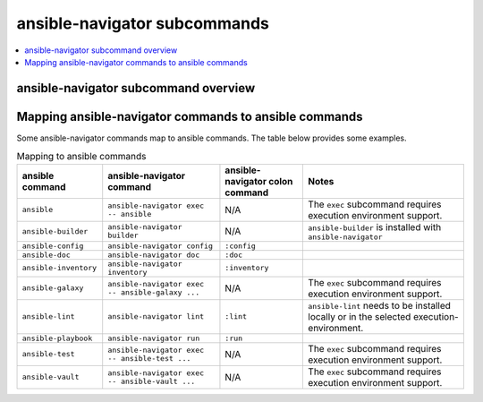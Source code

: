 .. _available_subcommands:

*****************************
ansible-navigator subcommands
*****************************

.. contents::
   :local:

ansible-navigator subcommand overview
========================================

.. ansible-navigator-subcommands-table::


Mapping ansible-navigator commands to ansible commands
======================================================

Some ansible-navigator commands map to ansible commands. The table below provides some examples.

.. list-table:: Mapping to ansible commands
  :header-rows: 1

  * - ansible command
    - ansible-navigator command
    - ansible-navigator colon command
    - Notes
  * - ``ansible``
    - ``ansible-navigator exec -- ansible``
    - N/A
    - The ``exec`` subcommand requires execution environment support.
  * - ``ansible-builder``
    - ``ansible-navigator builder``
    - N/A
    - ``ansible-builder`` is installed with ``ansible-navigator``
  * - ``ansible-config``
    - ``ansible-navigator config``
    - ``:config``
    - 
  * - ``ansible-doc``
    - ``ansible-navigator doc``
    - ``:doc``
    - 
  * - ``ansible-inventory``
    - ``ansible-navigator inventory``
    - ``:inventory``
    - 
  * - ``ansible-galaxy``
    - ``ansible-navigator exec -- ansible-galaxy ...``
    - N/A
    -  The ``exec`` subcommand requires execution environment support.
  * - ``ansible-lint``
    - ``ansible-navigator lint``
    - ``:lint``
    - ``ansible-lint`` needs to be installed locally or in the selected execution-environment.
  * - ``ansible-playbook``
    - ``ansible-navigator run``
    - ``:run``
    - 
  * - ``ansible-test``
    - ``ansible-navigator exec -- ansible-test ...``
    - N/A
    -  The ``exec`` subcommand requires execution environment support.
  * - ``ansible-vault``
    - ``ansible-navigator exec -- ansible-vault ...``
    - N/A
    -  The ``exec`` subcommand requires execution environment support.

